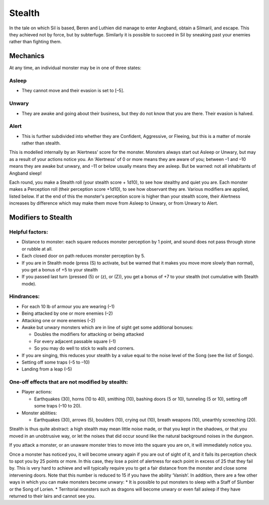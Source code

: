 =======
Stealth
=======

In the tale on which Sil is based, Beren and Luthien did manage to enter Angband, obtain a Silmaril, and escape. This they achieved not by force, but by subterfuge. Similarly it is possible to succeed in Sil by sneaking past your enemies rather than fighting them.

Mechanics
---------
At any time, an individual monster may be in one of three states:

Asleep
``````
* They cannot move and their evasion is set to [–5].

Unwary
``````
* They are awake and going about their business, but they do not know that you are there. Their evasion is halved.

Alert
`````
* This is further subdivided into whether they are Confident, Aggressive, or Fleeing, but this is a matter of morale rather than stealth.

This is modelled internally by an ‘Alertness’ score for the monster. Monsters always start out Asleep or Unwary, but may as a result of your actions notice you. An ‘Alertness’ of 0 or more means they are aware of you; between –1 and –10 means they are awake but unwary, and –11 or below usually means they are asleep. But be warned: not all inhabitants of Angband sleep!

Each round, you make a Stealth roll (your stealth score + 1d10), to see how stealthy and quiet you are. Each monster makes a Perception roll (their perception score +1d10), to see how observant they are. Various modifiers are applied, listed below. If at the end of this the monster's perception score is higher than your stealth score, their Alertness increases by difference which may make them move from Asleep to Unwary, or from Unwary to Alert.

Modifiers to Stealth
--------------------
Helpful factors:
````````````````
* Distance to monster: each square reduces monster perception by 1 point, and sound does not pass through stone or rubble at all.
* Each closed door on path reduces monster perception by 5.
* If you are in Stealth mode (press (S) to activate, but be warned that it makes you move more slowly than normal), you get a bonus of +5 to your stealth
* If you passed last turn (pressed (5) or (z), or (Z)), you get a bonus of +7 to your stealth (not cumulative with Stealth mode).

Hindrances:
```````````
* For each 10 lb of armour you are wearing (–1)
* Being attacked by one or more enemies (–2)
* Attacking one or more enemies (–2)
* Awake but unwary monsters which are in line of sight get some additional bonuses:

  - Doubles the modifiers for attacking or being attacked
  - For every adjacent passable square (–1)
  - So you may do well to stick to walls and corners.

* If you are singing, this reduces your stealth by a value equal to the noise level of the Song (see the list of Songs).
* Setting off some traps (–5 to –10)
* Landing from a leap (–5)

One-off effects that are not modified by stealth:
`````````````````````````````````````````````````
* Player actions:

  - Earthquakes (30), horns (10 to 40), smithing (10), bashing doors (5 or 10), tunneling (5 or 10), setting off some traps (–10 to 20).

* Monster abilities:

  - Earthquakes (30), arrows (5), boulders (10), crying out (10), breath weapons (10), unearthly screeching (20).

Stealth is thus quite abstract: a high stealth may mean little noise made, or that you kept in the shadows, or that you moved in an unobtrusive way, or let the noises that did occur sound like the natural background noises in the dungeon.

If you attack a monster, or an unaware monster tries to move into the square you are on, it will immediately notice you.

Once a monster has noticed you, it will become unwary again if you are out of sight of it, and it fails its perception check to spot you by 25 points or more. In this case, they lose a point of alertness for each point in excess of 25 that they fail by. This is very hard to achieve and will typically require you to get a fair distance from the monster and close some intervening doors. Note that this number is reduced to 15 if you have the ability ‘Vanish’. In addition, there are a few other ways in which you can make monsters become unwary:
* It is possible to put monsters to sleep with a Staff of Slumber or the Song of Lorien.
* Territorial monsters such as dragons will become unwary or even fall asleep if they have returned to their lairs and cannot see you.

